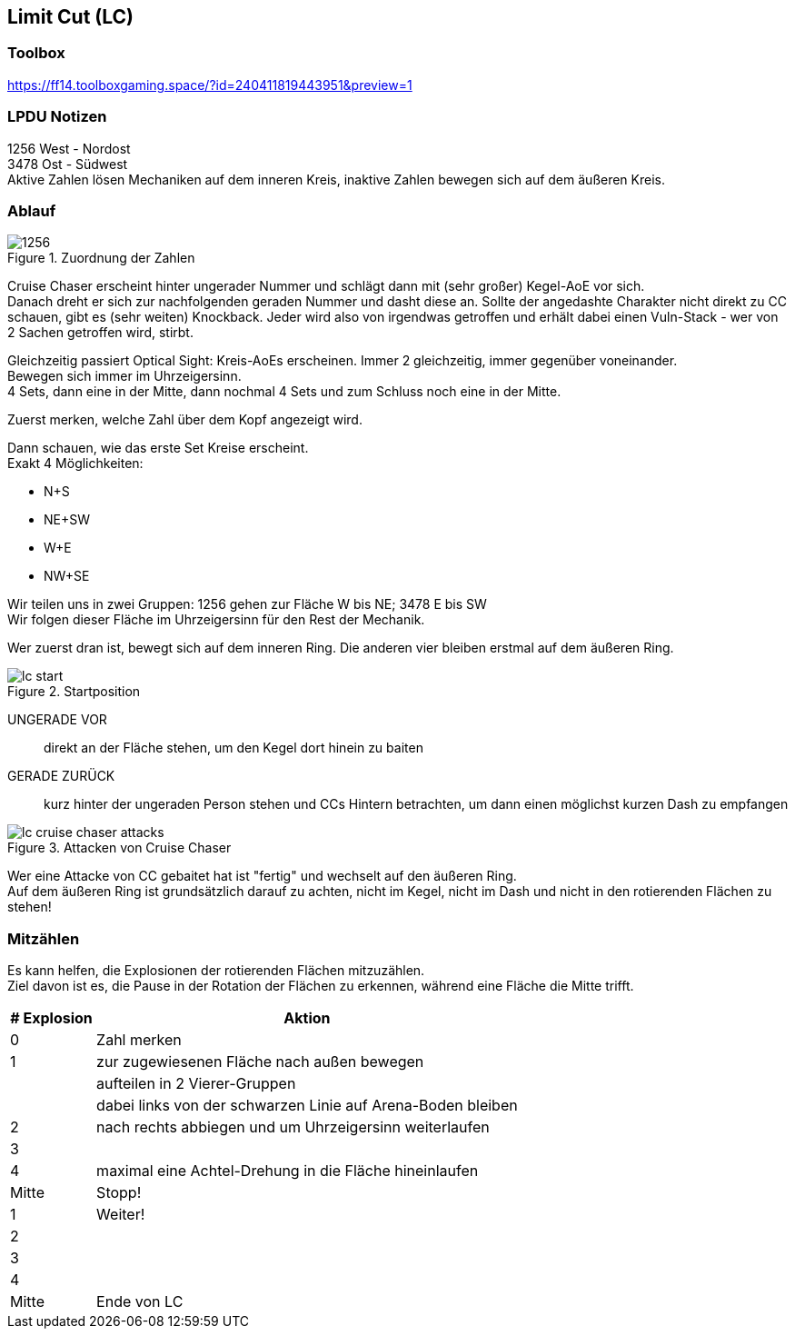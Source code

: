 == Limit Cut (LC)

=== Toolbox
https://ff14.toolboxgaming.space/?id=240411819443951&preview=1

=== LPDU Notizen
****
1256 West - Nordost +
3478 Ost  - Südwest +
Aktive Zahlen lösen Mechaniken auf dem inneren Kreis, inaktive Zahlen bewegen sich auf dem äußeren Kreis.
****

=== Ablauf

.Zuordnung der Zahlen
image::TEA-LC-1256.png[1256]

Cruise Chaser erscheint hinter ungerader Nummer und schlägt dann mit (sehr großer) Kegel-AoE vor sich. +
Danach dreht er sich zur nachfolgenden geraden Nummer und dasht diese an. Sollte der angedashte Charakter nicht direkt zu CC schauen, gibt es (sehr weiten) Knockback. Jeder wird also von irgendwas getroffen und erhält dabei einen Vuln-Stack - wer von 2 Sachen getroffen wird, stirbt.

Gleichzeitig passiert Optical Sight: Kreis-AoEs erscheinen. Immer 2 gleichzeitig, immer gegenüber voneinander. +
Bewegen sich immer im Uhrzeigersinn. +
4 Sets, dann eine in der Mitte, dann nochmal 4 Sets und zum Schluss noch eine in der Mitte.

Zuerst merken, welche Zahl über dem Kopf angezeigt wird.

Dann schauen, wie das erste Set Kreise erscheint. +
Exakt 4 Möglichkeiten:

* N+S
* NE+SW
* W+E
* NW+SE

Wir teilen uns in zwei Gruppen: 1256 gehen zur Fläche W bis NE; 3478 E bis SW +
Wir folgen dieser Fläche im Uhrzeigersinn für den Rest der Mechanik.

Wer zuerst dran ist, bewegt sich auf dem inneren Ring. Die anderen vier bleiben erstmal auf dem äußeren Ring.

.Startposition
image::TEA-LC-start.png[lc start]

UNGERADE VOR:: direkt an der Fläche stehen, um den Kegel dort hinein zu baiten
GERADE ZURÜCK:: kurz hinter der ungeraden Person stehen und CCs Hintern betrachten, um dann einen möglichst kurzen Dash zu empfangen

.Attacken von Cruise Chaser
image::TEA-LC-CC-attacks.png[lc cruise chaser attacks]

Wer eine Attacke von CC gebaitet hat ist "fertig" und wechselt auf den äußeren Ring. +
Auf dem äußeren Ring ist grundsätzlich darauf zu achten, nicht im Kegel, nicht im Dash und nicht in den rotierenden Flächen zu stehen!

=== Mitzählen
Es kann helfen, die Explosionen der rotierenden Flächen mitzuzählen. +
Ziel davon ist es, die Pause in der Rotation der Flächen zu erkennen, während eine Fläche die Mitte trifft.

[cols="1,5"]
|===
|# Explosion|Aktion

|0|Zahl merken
|1|zur zugewiesenen Fläche nach außen bewegen
||aufteilen in 2 Vierer-Gruppen
||dabei links von der schwarzen Linie auf Arena-Boden bleiben
|2|nach rechts abbiegen und um Uhrzeigersinn weiterlaufen
|3|
|4|maximal eine Achtel-Drehung in die Fläche hineinlaufen
|Mitte|Stopp!
|1|Weiter!
|2|
|3|
|4|
|Mitte|Ende von LC
|===